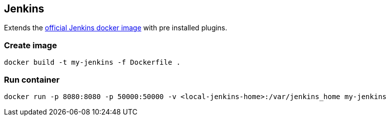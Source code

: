 
## Jenkins

Extends the https://github.com/jenkinsci/docker[official Jenkins docker image] with pre installed plugins.

### Create image

----
docker build -t my-jenkins -f Dockerfile .
----

### Run container

----
docker run -p 8080:8080 -p 50000:50000 -v <local-jenkins-home>:/var/jenkins_home my-jenkins
----
